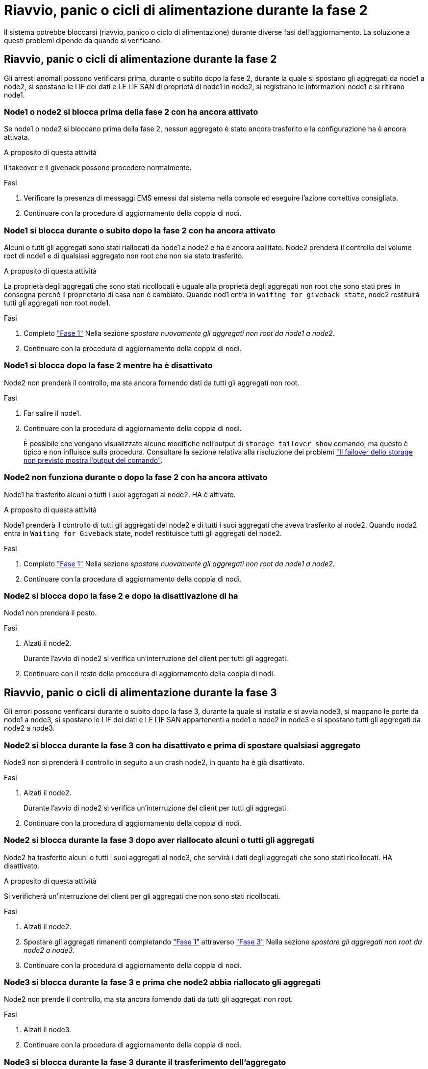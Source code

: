 = Riavvio, panic o cicli di alimentazione durante la fase 2
:allow-uri-read: 


Il sistema potrebbe bloccarsi (riavvio, panico o ciclo di alimentazione) durante diverse fasi dell'aggiornamento. La soluzione a questi problemi dipende da quando si verificano.



== Riavvio, panic o cicli di alimentazione durante la fase 2

Gli arresti anomali possono verificarsi prima, durante o subito dopo la fase 2, durante la quale si spostano gli aggregati da node1 a node2, si spostano le LIF dei dati e LE LIF SAN di proprietà di node1 in node2, si registrano le informazioni node1 e si ritirano node1.



=== Node1 o node2 si blocca prima della fase 2 con ha ancora attivato

Se node1 o node2 si bloccano prima della fase 2, nessun aggregato è stato ancora trasferito e la configurazione ha è ancora attivata.

.A proposito di questa attività
Il takeover e il giveback possono procedere normalmente.

.Fasi
. Verificare la presenza di messaggi EMS emessi dal sistema nella console ed eseguire l'azione correttiva consigliata.
. Continuare con la procedura di aggiornamento della coppia di nodi.




=== Node1 si blocca durante o subito dopo la fase 2 con ha ancora attivato

Alcuni o tutti gli aggregati sono stati riallocati da node1 a node2 e ha è ancora abilitato. Node2 prenderà il controllo del volume root di node1 e di qualsiasi aggregato non root che non sia stato trasferito.

.A proposito di questa attività
La proprietà degli aggregati che sono stati ricollocati è uguale alla proprietà degli aggregati non root che sono stati presi in consegna perché il proprietario di casa non è cambiato. Quando nod1 entra in `waiting for giveback state`, node2 restituirà tutti gli aggregati non root node1.

.Fasi
. Completo link:relocate_non_root_aggr_node1_node2.html#step1["Fase 1"] Nella sezione _spostare nuovamente gli aggregati non root da node1 a node2_.
. Continuare con la procedura di aggiornamento della coppia di nodi.




=== Node1 si blocca dopo la fase 2 mentre ha è disattivato

Node2 non prenderà il controllo, ma sta ancora fornendo dati da tutti gli aggregati non root.

.Fasi
. Far salire il node1.
. Continuare con la procedura di aggiornamento della coppia di nodi.
+
È possibile che vengano visualizzate alcune modifiche nell'output di `storage failover show` comando, ma questo è tipico e non influisce sulla procedura. Consultare la sezione relativa alla risoluzione dei problemi link:issues_multiple_stages_of_procedure.html#storage-failover-command["Il failover dello storage non previsto mostra l'output del comando"].





=== Node2 non funziona durante o dopo la fase 2 con ha ancora attivato

Node1 ha trasferito alcuni o tutti i suoi aggregati al node2. HA è attivato.

.A proposito di questa attività
Node1 prenderà il controllo di tutti gli aggregati del node2 e di tutti i suoi aggregati che aveva trasferito al node2. Quando noda2 entra in `Waiting for Giveback` state, node1 restituisce tutti gli aggregati del node2.

.Fasi
. Completo link:relocate_non_root_aggr_node1_node2.html#step1["Fase 1"] Nella sezione _spostare nuovamente gli aggregati non root da node1 a node2_.
. Continuare con la procedura di aggiornamento della coppia di nodi.




=== Node2 si blocca dopo la fase 2 e dopo la disattivazione di ha

Node1 non prenderà il posto.

.Fasi
. Alzati il node2.
+
Durante l'avvio di node2 si verifica un'interruzione del client per tutti gli aggregati.

. Continuare con il resto della procedura di aggiornamento della coppia di nodi.




== Riavvio, panic o cicli di alimentazione durante la fase 3

Gli errori possono verificarsi durante o subito dopo la fase 3, durante la quale si installa e si avvia node3, si mappano le porte da node1 a node3, si spostano le LIF dei dati e LE LIF SAN appartenenti a node1 e node2 in node3 e si spostano tutti gli aggregati da node2 a node3.



=== Node2 si blocca durante la fase 3 con ha disattivato e prima di spostare qualsiasi aggregato

Node3 non si prenderà il controllo in seguito a un crash node2, in quanto ha è già disattivato.

.Fasi
. Alzati il node2.
+
Durante l'avvio di node2 si verifica un'interruzione del client per tutti gli aggregati.

. Continuare con la procedura di aggiornamento della coppia di nodi.




=== Node2 si blocca durante la fase 3 dopo aver riallocato alcuni o tutti gli aggregati

Node2 ha trasferito alcuni o tutti i suoi aggregati al node3, che servirà i dati degli aggregati che sono stati ricollocati. HA disattivato.

.A proposito di questa attività
Si verificherà un'interruzione del client per gli aggregati che non sono stati ricollocati.

.Fasi
. Alzati il node2.
. Spostare gli aggregati rimanenti completando link:relocate_non_root_aggr_node2_node3.html#step1["Fase 1"] attraverso link:relocate_non_root_aggr_node2_node3.html#step3["Fase 3"] Nella sezione _spostare gli aggregati non root da node2 a node3_.
. Continuare con la procedura di aggiornamento della coppia di nodi.




=== Node3 si blocca durante la fase 3 e prima che node2 abbia riallocato gli aggregati

Node2 non prende il controllo, ma sta ancora fornendo dati da tutti gli aggregati non root.

.Fasi
. Alzati il node3.
. Continuare con la procedura di aggiornamento della coppia di nodi.




=== Node3 si blocca durante la fase 3 durante il trasferimento dell'aggregato

Se il nodo 3 si blocca mentre il nodo 2 sta spostando gli aggregati al nodo 3, il nodo 2 interrompe il trasferimento degli aggregati rimanenti.

.A proposito di questa attività
Node2 continua a servire gli aggregati rimanenti, ma gli aggregati che erano già stati ricollocati in node3 incontrano un'interruzione del client durante l'avvio di node3.

.Fasi
. Alzati il node3.
. Completo link:relocate_non_root_aggr_node2_node3.html#step3["Fase 3"] Sempre nella sezione _spostare gli aggregati non root da node2 a node3_.
. Continuare con la procedura di aggiornamento della coppia di nodi.




=== Node3 non riesce ad avviarsi dopo il blocco nella fase 3

A causa di un guasto catastrofico, il node3 non può essere avviato in seguito a un crash durante la fase 3.

.Fase
. Contattare il supporto tecnico.




=== Node2 si blocca dopo la fase 3 ma prima della fase 5

Node3 continua a fornire dati per tutti gli aggregati. La coppia ha è disattivata.

.Fasi
. Alzati il node2.
. Continuare con la procedura di aggiornamento della coppia di nodi.




=== Node3 si blocca dopo la fase 3 ma prima della fase 5

Node3 si blocca dopo la fase 3 ma prima della fase 5. La coppia ha è disattivata.

.Fasi
. Alzati il node3.
+
Si verificherà un'interruzione del servizio client per tutti gli aggregati.

. Continuare con la procedura di aggiornamento della coppia di nodi.




== Riavvio, panic o cicli di alimentazione durante la fase 5

I crash possono verificarsi durante la fase 5, in cui si installa e si avvia node4, si mappano le porte da node2 a node4, si spostano le LIF dei dati e LE LIF SAN appartenenti a node2 da node3 a node4 e si spostano tutti gli aggregati di node2 da node3 a node4.



=== Node3 si blocca durante la fase 5

Node3 ha trasferito alcuni o tutti gli aggregati del node2 al node4. Node4 non prende il controllo, ma continua a servire aggregati non root che node3 ha già trasferito. La coppia ha è disattivata.

.A proposito di questa attività
Si verifica un'interruzione per il resto degli aggregati fino a quando il node3 non viene riavviato.

.Fasi
. Alzati il node3.
. Riallocare gli aggregati rimanenti che appartenevano al node2 ripetendo link:relocate_node2_non_root_aggr_node3_node4.html#man_relocate_3_4_Step1["Fase 1"] attraverso link:relocate_node2_non_root_aggr_node3_node4.html#step3["Fase 3"] Nella sezione _spostare gli aggregati non root di node2 da node3 a node4_.
. Continuare con la procedura di aggiornamento della coppia di nodi.




=== Node4 si blocca durante la fase 5

Node3 ha trasferito alcuni o tutti gli aggregati del node2 al node4. Node3 non prende il controllo, ma continua a servire aggregati non root che node3 possiede e quelli che non sono stati ricollocati. HA disattivato.

.A proposito di questa attività
Esiste un'interruzione per gli aggregati non root che sono stati già ricollocati fino al riavvio di node4.

.Fasi
. Far salire il node4.
. Riallocare gli aggregati rimanenti che appartenevano al node2 completando di nuovo link:relocate_node2_non_root_aggr_node3_node4.html#Step1["Fase 1"] attraverso link:relocate_node2_non_root_aggr_node3_node4.html#step3["Fase 3"] In _spostare gli aggregati non root di node2 da node3 a node4_.
. Continuare con la procedura di aggiornamento della coppia di nodi.

